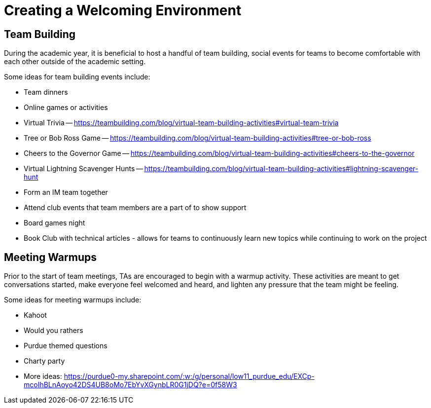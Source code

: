 = Creating a Welcoming Environment

== Team Building

During the academic year, it is beneficial to host a handful of team building, social events for teams to become comfortable with each other outside of the academic setting. 

Some ideas for team building events include:

- Team dinners
- Online games or activities
	- Virtual Trivia -- https://teambuilding.com/blog/virtual-team-building-activities#virtual-team-trivia
	- Tree or Bob Ross Game -- https://teambuilding.com/blog/virtual-team-building-activities#tree-or-bob-ross
	- Cheers to the Governor Game -- https://teambuilding.com/blog/virtual-team-building-activities#cheers-to-the-governor
	- Virtual Lightning Scavenger Hunts -- https://teambuilding.com/blog/virtual-team-building-activities#lightning-scavenger-hunt
- Form an IM team together
- Attend club events that team members are a part of to show support
- Board games night
- Book Club with technical articles - allows for teams to continuously learn new topics while continuing to work on the project

== Meeting Warmups

Prior to the start of team meetings, TAs are encouraged to begin with a warmup activity. These activities are meant to get conversations started, make everyone feel welcomed and heard, and lighten any pressure that the team might be feeling. 

Some ideas for meeting warmups include:

- Kahoot
- Would you rathers
- Purdue themed questions
- Charty party
- More ideas: https://purdue0-my.sharepoint.com/:w:/g/personal/low11_purdue_edu/EXCp-mcoIhBLnAoyo42DS4UB8oMo7EbYvXGynbLR0G1jDQ?e=0f58W3
